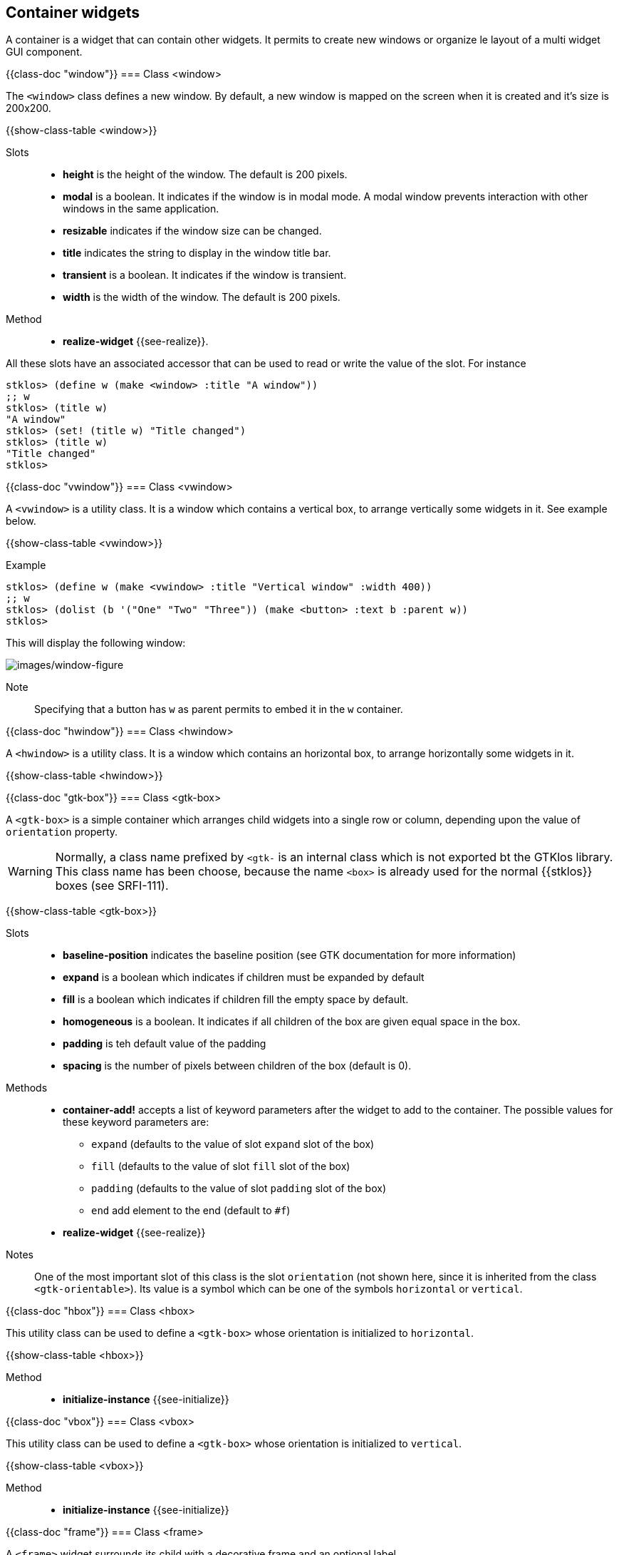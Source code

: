 //  SPDX-License-Identifier: GFDL-1.3-or-later
//
//  Copyright © 2000-2024 Erick Gallesio <eg@stklos.net>
//
//           Author: Erick Gallesio [eg@stklos.net]
//    Creation date:  31-Oct-2024 09:48

== Container widgets

A container is a widget that can contain other widgets. It permits to
create new windows or organize le layout of a multi widget GUI
component.


{{class-doc "window"}}
=== Class <window>

The `<window>` class defines a new window. By default, a new window is
mapped on the screen when it is created and it's size is 200x200.

{{show-class-table <window>}}

Slots::

- *height* is the height of the window. The default is 200 pixels.
- *modal* is a boolean. It indicates if the window is in modal mode. A modal
   window prevents interaction with other windows in the same application.
- *resizable* indicates if the window size can be changed.
- *title* indicates the string to display in the window title bar.
- *transient* is a boolean. It indicates if the window is transient.
- *width* is the width of the window. The default is 200 pixels.

Method::

- *realize-widget* {{see-realize}}.

All these slots have an associated accessor that can be used to read or
write the value of the slot. For instance

<<<
[source,scheme]
----
stklos> (define w (make <window> :title "A window"))
;; w
stklos> (title w)
"A window"
stklos> (set! (title w) "Title changed")
stklos> (title w)
"Title changed"
stklos>
----

{{class-doc "vwindow"}}
=== Class <vwindow>

A `<vwindow>` is a utility class. It is a window which contains a vertical box,
to arrange vertically some widgets in it. See example below.

{{show-class-table <vwindow>}}

// Note:: The classes `<%vbox>` and `<%box>` are special classes used to
// initialize a new `<vwindow>` object. They are not exported by the GTKlos
// library and are not meant to be used in a user program.


Example::

[source,scheme]
----
stklos> (define w (make <vwindow> :title "Vertical window" :width 400))
;; w
stklos> (dolist (b '("One" "Two" "Three")) (make <button> :text b :parent w))
stklos>
----

This will display the following window:

image::images/vwindow-figure.png[images/window-figure,align="center"]

Note:: Specifying that a button has `w` as parent permits to embed it in the `w` container.


{{class-doc "hwindow"}}
=== Class <hwindow>

A `<hwindow>` is a utility class. It is a window which contains an horizontal box,
to arrange horizontally some widgets in it.

{{show-class-table <hwindow>}}

// Note:: The classes `<%hbox>` and `<%box>` are special classes used to
// initialize a new `<vwindow>` object. They are not exported by the GTKlos
// library and are not meant to be used in a user program.


{{class-doc "gtk-box"}}
=== Class <gtk-box>

A `<gtk-box>` is a simple container which arranges child widgets into a single row or column, depending upon the value of `orientation` property.


WARNING: Normally, a class name prefixed by `<gtk-` is an internal class which is not exported bt the GTKlos library. This class name has been choose, because the name `<box>` is already used for the normal {{stklos}} boxes (see SRFI-111).

{{show-class-table <gtk-box>}}


Slots::
- *baseline-position* indicates the baseline position (see GTK documentation for more information)
- *expand* is a boolean which indicates if children must be expanded by default
- *fill* is a boolean which indicates if children fill the empty space by default.
- *homogeneous* is a boolean. It indicates if all children of the box are
   given equal space in the box.
- *padding* is teh default value of the padding
- *spacing*  is the number of pixels between children of the box (default is 0).

Methods::

- *container-add!* accepts a list of keyword parameters after the widget to
  add to the container. The possible values for these keyword parameters are:
** `expand` (defaults to the value of slot `expand` slot of the box)
** `fill` (defaults to the value of slot `fill` slot of the box)
** `padding` (defaults to the value of slot `padding` slot of the box)
** `end` add element to the end (default to `#f`)
- *realize-widget* {{see-realize}}

Notes::

One of the most important slot of this class is the slot `orientation`
(not shown here, since it is inherited from the class `<gtk-orientable>`). Its
value is a symbol which can be one of the symbols `horizontal` or `vertical`.

// ----------------------------------------------------------------------
{{class-doc "hbox"}}
=== Class <hbox>

This utility class can be used to define a `<gtk-box>` whose orientation is
initialized to `horizontal`.

{{show-class-table <hbox>}}

Method::
* *initialize-instance* {{see-initialize}}


// ----------------------------------------------------------------------
{{class-doc "vbox"}}
=== Class <vbox>

This utility class can be used to define a `<gtk-box>` whose orientation is
initialized to `vertical`.

{{show-class-table <vbox>}}

Method::
* *initialize-instance* {{see-initialize}}


// ----------------------------------------------------------------------
{{class-doc "frame"}}
=== Class <frame>

A `<frame>` widget surrounds its child with a decorative frame and an optional label.

{{show-class-table <frame>}}

Slots::

- *shadow*  can be one of the following symbols `none`, `in`, `out`, `etched-in` or `etched-out`.
- *title* contains the label of the frame
- *xalign* is a float to adjust the position of the title (0: left, 1: right, 0.5:default)
- *yalign* is a float to adjust the position of the title (0: top, 1: bottom, 0.5:default)


// ----------------------------------------------------------------------
{{class-doc "hframe"}}
=== Class <hframe>

This utility class permits to define a frame which contain an horizontal box
that can be filled with components that are arranged horizontally.

{{show-class-table <hframe>}}

{{class-doc "vframe"}}
=== Class <vframe>
This utility class permits to define a frame which contain an vframe box
that can be filled with components that are arranged vertically.


{{show-class-table <vframe>}}


// ----------------------------------------------------------------------
{{class-doc "grid"}}
=== Class <grid>

A `<grid>` widget is a container which arranges its child widgets in rows and columns, with arbitrary positions and horizontal/vertical spans.

{{show-class-table <grid>}}


Slots::

- *column-homogeneous* is a boolean which indicates whether all columns of the
   grid will have the same width.
- *column-spacing* is the amount of space between columns of the grid.
- *row-homogeneous* is a boolean which indicates whether all rows of the grid
   will have the same width.
- *row-spacing* is the amount of space between rows of the grid.

Methods::

* *container-add!* accepts a list of keyword parameters after the widget to
add to the container. The possible value for these keyword parameters are:
** `left` is the column position of the added widget (starting from 1)
** `top` is the line position of the added widget (starting from 1)
** `width` is the width position of the added widget
** `height` is the height position of the added widget
* *realize-widget* {{see-realize}}


Example::

[source,scheme]
----
stklos> (define w (make <window> :title "Grid demo"))
;; w
stklos> (define g (make <grid> :parent w))
;; g
;; Create 5 buttons
stklos> (define b (map (lambda (x) (make <button> :text x :width 200))
               '("Button #1" "Button #2" "Button #3" "Button #4" "Button #5")))
;; b
;; Add them to the grid
stklos> (container-add! g (list-ref b 0) #:left 0 #:top 0 :width 2)
stklos> (container-add! g (list-ref b 1) #:left 0 #:top 1)
stklos> (container-add! g (list-ref b 2) #:left 1 #:top 1 :height 2)
stklos> (container-add! g (list-ref b 3) #:left 0 #:top 2)
stklos> (container-add! g (list-ref b 4) #:left 0 #:top 3)
----

This will display the following window:

image::images/grid-figure.png[images/grid-figure,align="center"]


{{class-doc "header-bar"}}
=== Class <header-bar>

A `<header-bar>` is similar to a horizontal `<gtk-box>`. Furthermore, this widget
can add typical window frame controls, such as minimize, maximize and close
buttons, or the window icon. It is often used at the top of a `<vwindow>`

{{show-class-table <header-bar>}}

Slots::
- *decoration-layout* is a string used to indicate the layout of the buttons
   (see example below)
- *decoration-layout-set* is a boolean used to know if the decoration layout
   has been set
-  *has-subtitle* reserves space for a subtitle (even if not currently set).
- *show-close-button* indicates if the decoration buttons (not only the close
   button!!) are shown or not. Its default value is `#f`
- *subtitle* indicates the subtitle of the header bar (note that place is
   always reserved for a subtitle, except is `has-subtitle` is set to `#f`.
- *title* indicates the title of the header bar.

Method::
* *realize-widget* {{see-realize}}

Exemple::
The following example illustrates the use of a header bar.

[source,scheme]
----
(define w (make <vwindow> :width 400))

(define h (make <header-bar> :title "I'm the title"
                             :subtitle "I'm the subtitle"
                             :parent w
                             :decoration-layout "minimize,maximize:close"
                             :show-close-button #t))

(define l (make <label> :text "I'm the content of the window"
                        :parent (list w :expand #t)))
----

Execution of this code will display the following window


image::images/header-figure.png[images/header-figure,align="center"]

Notes::

1. The `decoration-layout` slot is set here to `"minimize, maximize:close"` to place

   - the _minimize_ and _maximize_ buttons on the left (since they are before
     the `':'` character)
    - the _close_ button on the right (since it is after the `':'` character)
2. The `show-close-button` is set to `#t` so display the control buttons
3. The `parent` is set here to `w` with an indication that it must be expanded
into it container (`w` here). See the documentation of `parent` of the
<<class-gtk-widget, `<gtk-widget>` class>>.

<<<
// ----------------------------------------------------------------------
{{class-doc "toolbar"}}
=== Class <toolbar>

A `<toolbar>` is container whose constituents are instance of the
`<toolbar-item>` class.

{{show-class-table <toolbar>}}

Slots::

- *expand* is a boolean. It indicates if toolbar items are expanded or not
   (default to `#f`)
- *icon-size* can be one of the following symbols `small`, `medium`, `large`
   or `huge`.
- *show-arrow* is the boolean. It indicates if the toolbar as an overflow menu.
- *toolbar-style*: can be one of the following symbols `icons`, `text`,
   `both` or `both-horizontal`.

Methods::

- *add-items-to-toolbar* is a utility method to easily populate the
components of a toolbar. It takes a toolbar and a list describing its
components with the following convention, for each item of the list:

1. an empty list specify to add a new separator, that is an instance of
`<toolbar-separator-item>`, to the toolbar
2. a list specifies that a new `<toolbar-icon-item>` must be created and added
to the toolbar. The content of the list are the parameters that must be passed
during the creation of the icon.

- *container-add!*: {{see-container-add}}.

<<<
Exemple:: 
[source,scheme]
----
(define w (make <vwindow> :title "Test header" :width 300))
(define tb (make <toolbar> :parent w))

(add-items-to-toolbar tb                            ;; populate the toolbar
 '((:text "Play"  :icon-name "media-playback-start")
   (:text "Pause" :icon-name "media-playback-pause")
   ()  ;; <== A separator
   (:text "Stop" :icon-name "media-playback-stop")))
----

Execution of this code will display the following window

image::images/toolbar-figure.png[images/toolbar-figure,align="center"]

Notes::

1. For the sake of simplicity, the buttons are inactive here (use the
`command` slot to add an action when the toolbar button is clicked).

2. Icons her are stock buttons they are searched by the GTK library in the
standard directory (generally `/usr/share/icons` on GNU/Linux).

3. Since `<gtk-toolbar>` inherits from `<gtk-orientable>`, a toobar can be
horizontal or vertical.


// ----------------------------------------------------------------------
{{class-doc "toolbar-item"}}
==== Class <toolbar-item>

The `<toolbar-item>` class is the parent class of the toolbar items classes
that can be added to a to a GTK toolbar. It offers only two methods
(*container-add*) to add an item to a toolbar.


{{show-class-table <toolbar-item>}}


Methods:: 

There are two methods of the generic function *container-add!* to add an item
to a container:

 - with 2 parameters, the methods permit to append the new item at the end of
    already added items.
 - with 3 parameters, the method adds the given item at the position given as
   third parameter (an integer). If the position is 0 the item is prepended to
   the start of the toolbar. If it is negative, the item is appended to the
   end of the toolbar.


// ----------------------------------------------------------------------
{{class-doc "toolbar-separator-item"}}
==== Class <toolbar-separator-item>

The class `<toolbar-separator-item>`  permits to define a separator to a toolbar.

{{show-class-table <toolbar-separator-item>}}

Methods::

- *realize-widget* {{see-realize}}.


// ----------------------------------------------------------------------
{{class-doc "toolbar-button-item"}}
==== Class <toolbar-button-item>

The class `<toolbar-separator-item>` permits to define a button to a
toolbar. The button can have an image and a text.

{{show-class-table <toolbar-button-item>}}

Slots::

- *command* is identical to the command associated to a button ({{see-command}})

- *icon-name* is a string which contains is the name of the themed icon
   displayed on the item.  Icons are searched by the GTK library in the
   standard directory (generally `/usr/share/icons` on GNU/Linux).

- *text* is the text of the button item.

Method::

- *realize-widget: {{see-realize}}


// ----------------------------------------------------------------------
{{class-doc "scroll"}}
=== Class <scroll>

The `<scroll>` class represents  a container that accepts a single child widget and makes that child scrollable using scollbars. 

{{show-class-table <scroll>}}

Slots::

- *hpolicy* determines how the size should be computed to achieve the one of
   the visibility mode for the horizontal scrollbar. It's value can be one of
   the symbols `always`, `automatic`, `never` or `external` (default is
   `automatic`).
- *max-content-height* is the maximum content height of the scrolled window, or -1
   if not set.
- *max-content-width* is the maximum content width of the scrolled window, or -1
- *min-content-height* is the minimum content height of scrolled_window, or -1
   if not set.
- *min-content-width* is the minimum content width of scrolled_window, or -1
   if not set.
- *overlay-scrolling* indicates whether overlay scrolling is enabled
   or not. If it is, the scrollbars are only added as traditional widgets when
   a mouse is present. Otherwise, they are overlayed on top of the content, as
   narrow indicators.
- *vpolicy* determines how the size should be computed to achieve the one of
   the visibility mode for the vertical scrollbar. It's value can be one of
   the symbols `always`, `automatic`, `never` or `external` (default is
   `automatic`).
- *window-placement* indicates where the scollbars are placed. It's value can e
   one of the symbols  `top-left`, `bottom-left`, `top-right` or `bottom-right`.

Method::

- *realize-widget* {{see-realize}}.

Example::

[source,scheme]
----
(let* ((win    (make <vwindow> #:title "Scroll Demo"
                       #:width 300 #:height 200
                       #:expand #t #:fill #t))
         (scroll (make <scroll> #:parent win :overlay-scrolling #f))
         (grid   (make <grid> #:parent scroll #:row-spacing 10 #:column-spacing 10)))

    ;; Build a set of  buttons in the grid contained in <scroll>
    (dotimes (i 100)
      (make <button>
            #:text (format "Button #~A" i)
            #:parent (list grid #:top (quotient i 5) #:left (modulo i 5)))))
----

It will display the following window:

image::images/scroll-figure.png[images/scroll-figure,align="center"]

            
